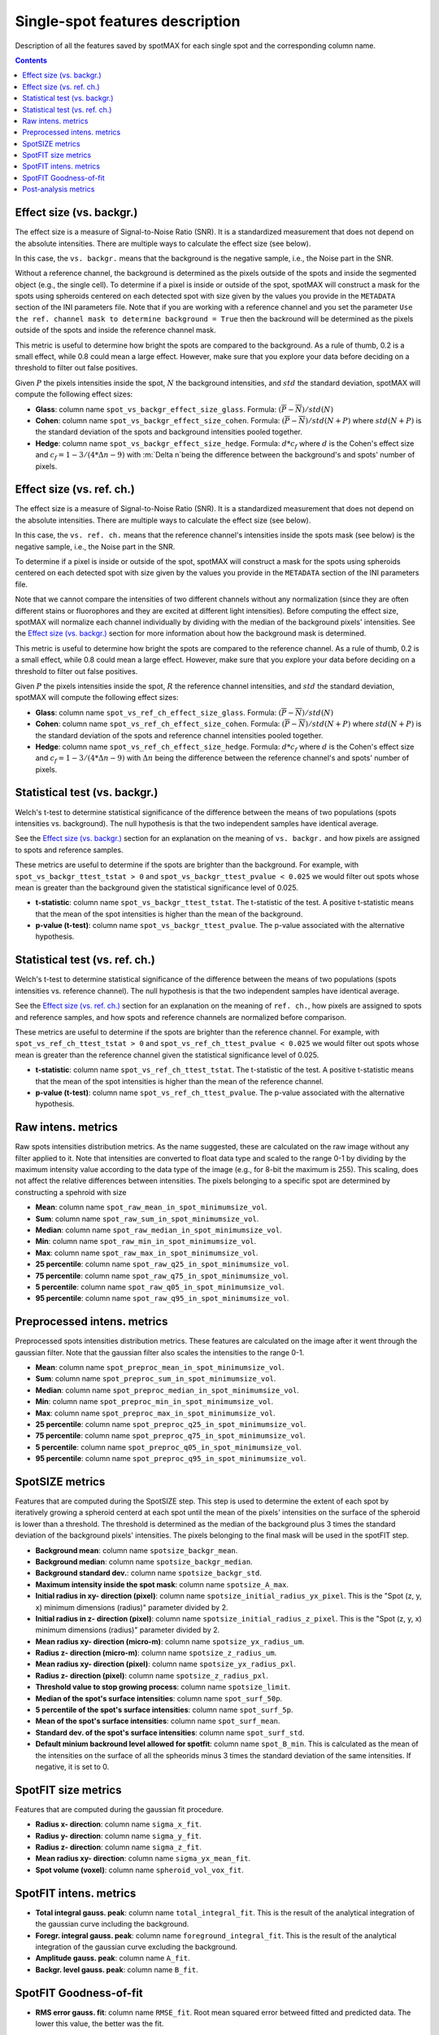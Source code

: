 .. role:: m(math)

Single-spot features description
================================

Description of all the features saved by spotMAX for each single spot and the 
corresponding column name.

.. contents::

.. _Effect size (vs. backgr.):

Effect size (vs. backgr.)
-------------------------

The effect size is a measure of Signal-to-Noise Ratio (SNR). It is a standardized 
measurement that does not depend on the absolute intensities. There are multiple ways 
to calculate the effect size (see below). 

In this case, the ``vs. backgr.`` means that the background is the negative sample, 
i.e., the Noise part in the SNR. 

Without a reference channel, the background is determined as the pixels outside of the spots 
and inside the segmented object (e.g., the single cell). To determine if a pixel is inside 
or outside of the spot, spotMAX will construct a mask for the spots using spheroids 
centered on each detected spot with size given by the values you provide in the 
``METADATA`` section of the INI parameters file. Note that if you are working 
with a reference channel and you set the parameter 
``Use the ref. channel mask to determine background = True`` then the backround 
will be determined as the pixels outside of the spots and inside the reference 
channel mask.

This metric is useful to determine how bright the spots are compared to the 
background. As a rule of thumb, 0.2 is a small effect, while 0.8 could mean 
a large effect. However, make sure that you explore your data before deciding 
on a threshold to filter out false positives.

Given :m:`P` the pixels intensities inside the spot, :m:`N` the background 
intensities, and :m:`std` the standard deviation, spotMAX will compute the following 
effect sizes:

* **Glass**: column name ``spot_vs_backgr_effect_size_glass``. 
  Formula: :m:`(\overline{P} - \overline{N})/std(N)`

* **Cohen**: column name ``spot_vs_backgr_effect_size_cohen``. 
  Formula: :m:`(\overline{P} - \overline{N})/std(N+P)`
  where :m:`std(N+P)` is the standard deviation of the spots and background 
  intensities pooled together. 

* **Hedge**: column name ``spot_vs_backgr_effect_size_hedge``. 
  Formula: :m:`d * c_f` where :m:`d` is the Cohen's effect size and 
  :m:`c_f = 1 - 3/(4 * \Delta n - 9)` with :m:`\Delta n`being the 
  difference between the background's and spots' number of pixels. 

Effect size (vs. ref. ch.)
--------------------------

The effect size is a measure of Signal-to-Noise Ratio (SNR). It is a standardized 
measurement that does not depend on the absolute intensities. There are multiple ways 
to calculate the effect size (see below). 

In this case, the ``vs. ref. ch.`` means that the reference channel's intensities 
inside the spots mask (see below) is the negative sample, i.e., the Noise part 
in the SNR. 

To determine if a pixel is inside or outside of the spot, spotMAX will construct 
a mask for the spots using spheroids centered on each detected spot with size 
given by the values you provide in the ``METADATA`` section of the INI parameters 
file.

Note that we cannot compare the intensities of two different channels without any 
normalization (since they are often different stains or fluorophores and they 
are excited at different light intensities). Before computing the effect size, 
spotMAX will normalize each channel individually by dividing with the median of 
the background pixels' intensities. See the `Effect size (vs. backgr.)`_ section  
for more information about how the background mask is determined.

This metric is useful to determine how bright the spots are compared to the 
reference channel. As a rule of thumb, 0.2 is a small effect, while 0.8 could mean 
a large effect. However, make sure that you explore your data before deciding 
on a threshold to filter out false positives.

Given :m:`P` the pixels intensities inside the spot, :m:`R` the reference channel  
intensities, and :m:`std` the standard deviation, spotMAX will compute the following 
effect sizes:

* **Glass**: column name ``spot_vs_ref_ch_effect_size_glass``. 
  Formula: :m:`(\overline{P} - \overline{N})/std(N)`

* **Cohen**: column name ``spot_vs_ref_ch_effect_size_cohen``. 
  Formula: :m:`(\overline{P} - \overline{N})/std(N+P)`
  where :m:`std(N+P)` is the standard deviation of the spots and reference channel 
  intensities pooled together.

  
* **Hedge**: column name ``spot_vs_ref_ch_effect_size_hedge``. 
  Formula: :m:`d * c_f` where :m:`d` is the Cohen's effect size and 
  :m:`c_f = 1 - 3/(4 * \Delta n - 9)` with :m:`\Delta n` being the 
  difference between the reference channel's and spots' number of pixels. 

Statistical test (vs. backgr.)
------------------------------

Welch's t-test to determine statistical significance of the difference between 
the means of two populations (spots intensities vs. background). 
The null hypothesis is that the two independent samples have identical average.

See the `Effect size (vs. backgr.)`_ section for an explanation on the meaning  
of ``vs. backgr.`` and how pixels are assigned to spots and reference 
samples.

These metrics are useful to determine if the spots are brighter than the background. 
For example, with ``spot_vs_backgr_ttest_tstat > 0`` and 
``spot_vs_backgr_ttest_pvalue < 0.025`` we would filter out spots whose mean is 
greater than the background given the statistical significance level of 0.025.

* **t-statistic**: column name ``spot_vs_backgr_ttest_tstat``. The t-statistic of 
  the test. A positive t-statistic means that the mean of the spot intensities is 
  higher than the mean of the background.
* **p-value (t-test)**: column name ``spot_vs_backgr_ttest_pvalue``. The p-value 
  associated with the alternative hypothesis.


.. _Statistical test (vs. ref. ch.):

Statistical test (vs. ref. ch.)
-------------------------------

Welch's t-test to determine statistical significance of the difference between 
the means of two populations (spots intensities vs. reference channel). 
The null hypothesis is that the two independent samples have identical average.

See the `Effect size (vs. ref. ch.)`_ section for an explanation on the meaning  
of ``ref. ch.``, how pixels are assigned to spots and reference 
samples, and how spots and reference channels are normalized before comparison.

These metrics are useful to determine if the spots are brighter than the reference channel. 
For example, with ``spot_vs_ref_ch_ttest_tstat > 0`` and 
``spot_vs_ref_ch_ttest_pvalue < 0.025`` we would filter out spots whose mean is 
greater than the reference channel given the statistical significance level of 0.025.

* **t-statistic**: column name ``spot_vs_ref_ch_ttest_tstat``. The t-statistic of 
  the test. A positive t-statistic means that the mean of the spot intensities is 
  higher than the mean of the reference channel.
* **p-value (t-test)**: column name ``spot_vs_ref_ch_ttest_pvalue``. The p-value 
  associated with the alternative hypothesis.


Raw intens. metrics
-------------------

Raw spots intensities distribution metrics. As the name suggested, these are 
calculated on the raw image without any filter applied to it. Note that intensities 
are converted to float data type and scaled to the range 0-1 by dividing by the maximum intensity value according 
to the data type of the image (e.g., for 8-bit the maximum is 255). This scaling, 
does not affect the relative differences between intensities. The pixels belonging to 
a specific spot are determined by constructing a spehroid with size 

* **Mean**: column name ``spot_raw_mean_in_spot_minimumsize_vol``.
* **Sum**: column name ``spot_raw_sum_in_spot_minimumsize_vol``.
* **Median**: column name ``spot_raw_median_in_spot_minimumsize_vol``.
* **Min**: column name ``spot_raw_min_in_spot_minimumsize_vol``.
* **Max**: column name ``spot_raw_max_in_spot_minimumsize_vol``.
* **25 percentile**: column name ``spot_raw_q25_in_spot_minimumsize_vol``.
* **75 percentile**: column name ``spot_raw_q75_in_spot_minimumsize_vol``.
* **5 percentile**: column name ``spot_raw_q05_in_spot_minimumsize_vol``.
* **95 percentile**: column name ``spot_raw_q95_in_spot_minimumsize_vol``.


Preprocessed intens. metrics
----------------------------

Preprocessed spots intensities distribution metrics. These features are 
calculated on the image after it went through the gaussian filter. 
Note that the gaussian filter also scales the intensities to the range
0-1. 

* **Mean**: column name ``spot_preproc_mean_in_spot_minimumsize_vol``.
* **Sum**: column name ``spot_preproc_sum_in_spot_minimumsize_vol``.
* **Median**: column name ``spot_preproc_median_in_spot_minimumsize_vol``.
* **Min**: column name ``spot_preproc_min_in_spot_minimumsize_vol``.
* **Max**: column name ``spot_preproc_max_in_spot_minimumsize_vol``.
* **25 percentile**: column name ``spot_preproc_q25_in_spot_minimumsize_vol``.
* **75 percentile**: column name ``spot_preproc_q75_in_spot_minimumsize_vol``.
* **5 percentile**: column name ``spot_preproc_q05_in_spot_minimumsize_vol``.
* **95 percentile**: column name ``spot_preproc_q95_in_spot_minimumsize_vol``.

.. _Spotfit features:

SpotSIZE metrics
----------------

Features that are computed during the SpotSIZE step. This step is used to determine 
the extent of each spot by iteratively growing a spheroid centerd at each spot 
until the mean of the pixels' intensities on the surface of the spheroid is 
lower than a threshold. The threshold is determined as the median of the background 
plus 3 times the standard deviation of the background pixels' intensities. 
The pixels belonging to the final mask will be used in the spotFIT step. 

* **Background mean**: column name ``spotsize_backgr_mean``.
* **Background median**: column name ``spotsize_backgr_median``.
* **Background standard dev.**: column name ``spotsize_backgr_std``.
* **Maximum intensity inside the spot mask**: column name ``spotsize_A_max``.
* **Initial radius in xy- direction (pixel)**: column name ``spotsize_initial_radius_yx_pixel``. 
  This is the "Spot (z, y, x) minimum dimensions (radius)" parameter divided by 2.
* **Initial radius in z- direction (pixel)**: column name ``spotsize_initial_radius_z_pixel``.
  This is the "Spot (z, y, x) minimum dimensions (radius)" parameter divided by 2.
* **Mean radius xy- direction (micro-m)**: column name ``spotsize_yx_radius_um``.
* **Radius z- direction (micro-m)**: column name ``spotsize_z_radius_um``.
* **Mean radius xy- direction (pixel)**: column name ``spotsize_yx_radius_pxl``.
* **Radius z- direction (pixel)**: column name ``spotsize_z_radius_pxl``.
* **Threshold value to stop growing process**: column name ``spotsize_limit``.
* **Median of the spot's surface intensities**: column name ``spot_surf_50p``.
* **5 percentile of the spot's surface intensities**: column name ``spot_surf_5p``.
* **Mean of the spot's surface intensities**: column name ``spot_surf_mean``.
* **Standard dev. of the spot's surface intensities**: column name ``spot_surf_std``.
* **Default minium backround level allowed for spotfit**: column name ``spot_B_min``. 
  This is calculated as the mean of the intensities on the surface of all the spheorids 
  minus 3 times the standard deviation of the same intensities. If negative, 
  it is set to 0.

SpotFIT size metrics
--------------------

Features that are computed during the gaussian fit procedure. 

* **Radius x- direction**: column name ``sigma_x_fit``.
* **Radius y- direction**: column name ``sigma_y_fit``.
* **Radius z- direction**: column name ``sigma_z_fit``.
* **Mean radius xy- direction**: column name ``sigma_yx_mean_fit``.
* **Spot volume (voxel)**: column name ``spheroid_vol_vox_fit``.


SpotFIT intens. metrics
-----------------------

* **Total integral gauss. peak**: column name ``total_integral_fit``. This is 
  the result of the analytical integration of the gaussian curve including 
  the background. 
* **Foregr. integral gauss. peak**: column name ``foreground_integral_fit``. This is 
  the result of the analytical integration of the gaussian curve excluding  
  the background.
* **Amplitude gauss. peak**: column name ``A_fit``.
* **Backgr. level gauss. peak**: column name ``B_fit``.


SpotFIT Goodness-of-fit
-----------------------
* **RMS error gauss. fit**: column name ``RMSE_fit``. Root mean squared error 
  betweed fitted and predicted data. The lower this value, the better was the fit. 
* **Normalised RMS error gauss. fit**: column name ``NRMSE_fit``. RMS error 
  divided by the mean of the fitted data.
* **F-norm. RMS error gauss. fit**: column name ``F_NRMSE_fit``. Normalised RMS 
  scaled to the range 0-1 using a modified sigmoid function:
  
  .. math::
    F_{NRMSE} = \frac{2}{1 + e^{NRMSE}}

Post-analysis metrics
---------------------

* **Consecutive spots distance (pixel)**: column name ``consecutive_spots_distance_voxel``. 
  Euclidean distance between consecutive pairs of spots without a specific order. 
  Unit is pixels and the coordinates used are the detected center.
* **Consecutive spots distance ((micro-m)**: column name ``consecutive_spots_distance_um``. 
  Euclidean distance between consecutive pairs of spots without a specific order.
  Unit is pixels and the coordinates used are the detected center.
* **Consecutive spots distance from fit coords (pixel)**: column name ``consecutive_spots_distance_fit_voxel``. 
  Euclidean distance between consecutive pairs of spots without a specific order.
  Unit is pixels and the coordinates used are the fitted center from spotFIT step.
* **Consecutive spots distance from fit coords (micro-m)**: column name ``consecutive_spots_distance_fit_voxel``. 
  Euclidean distance between consecutive pairs of spots without a specific order.
  Unit is pixels and the coordinates used are the fitted center from spotFIT step.